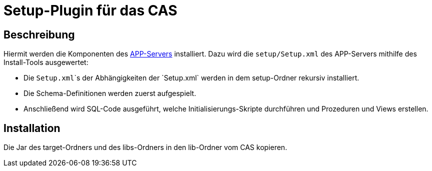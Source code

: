 # Setup-Plugin für das CAS

## Beschreibung

Hiermit werden die Komponenten des link:https://github.com/minova-afis/aero.minova.app.parent[APP-Servers] installiert.
Dazu wird die `setup/Setup.xml` des APP-Servers mithilfe des Install-Tools ausgewertet:

* Die `Setup.xml`\`s der Abhängigkeiten der `Setup.xml` werden in dem setup-Ordner rekursiv installiert.
* Die Schema-Definitionen werden zuerst aufgespielt.
* Anschließend wird SQL-Code ausgeführt, welche Initialisierungs-Skripte durchführen und Prozeduren und Views erstellen.

## Installation

Die Jar des target-Ordners und des libs-Ordners
in den lib-Ordner vom CAS kopieren.